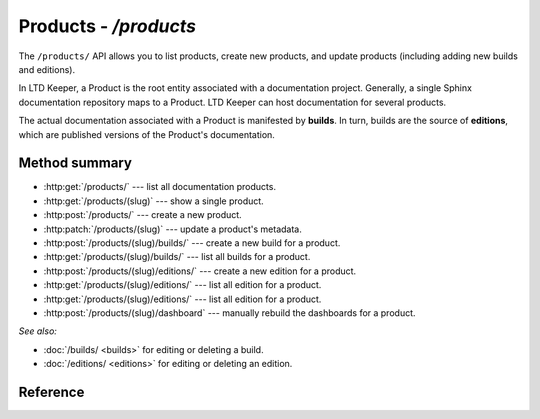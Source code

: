 ######################
Products - `/products`
######################

The ``/products/`` API allows you to list products, create new products, and update products (including adding new builds and editions).

In LTD Keeper, a Product is the root entity associated with a documentation project.
Generally, a single Sphinx documentation repository maps to a Product.
LTD Keeper can host documentation for several products.

The actual documentation associated with a Product is manifested by **builds**.
In turn, builds are the source of **editions**, which are published versions of the Product's documentation.

Method summary
==============

- :http:get:`/products/` --- list all documentation products.

- :http:get:`/products/(slug)` --- show a single product.

- :http:post:`/products/` --- create a new product.

- :http:patch:`/products/(slug)` --- update a product's metadata.

- :http:post:`/products/(slug)/builds/` --- create a new build for a product.

- :http:get:`/products/(slug)/builds/` --- list all builds for a product.

- :http:post:`/products/(slug)/editions/` --- create a new edition for a product.

- :http:get:`/products/(slug)/editions/` --- list all edition for a product.

- :http:get:`/products/(slug)/editions/` --- list all edition for a product.

- :http:post:`/products/(slug)/dashboard` --- manually rebuild the dashboards for a product.

*See also:*

- :doc:`/builds/ <builds>` for editing or deleting a build.

- :doc:`/editions/ <editions>` for editing or deleting an edition.

Reference
=========

.. autoflask:: app:create_app(profile='development')
   :endpoints: api.get_products, api.get_product, api.new_product, api.edit_product, api.new_build, api.get_product_builds, api.new_edition, api.get_product_editions, api.rebuild_product_dashboard
